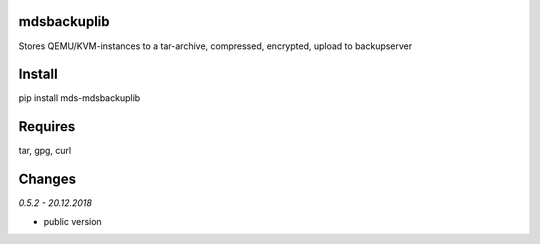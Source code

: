 mdsbackuplib
============
Stores QEMU/KVM-instances to a tar-archive, compressed, encrypted,
upload to backupserver


Install
=======
pip install mds-mdsbackuplib

Requires
========
tar, gpg, curl

Changes
=======

*0.5.2 - 20.12.2018*

- public version
